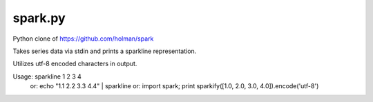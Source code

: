 ========
spark.py
========

Python clone of https://github.com/holman/spark

Takes series data via stdin and prints a sparkline representation.

Utilizes utf-8 encoded characters in output.

Usage: sparkline 1 2 3 4
   or: echo "1.1 2.2 3.3 4.4" | sparkline
   or: import spark; print sparkify([1.0, 2.0, 3.0, 4.0]).encode('utf-8')
